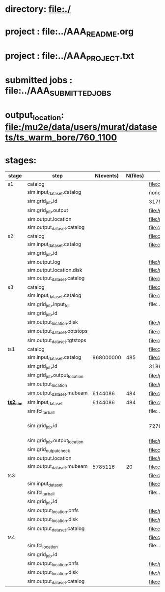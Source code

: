 # -*- mode:org -*-

* directory: file:./
* project        : file:../AAA_README.org
* project        : file:../AAA_PROJECT.txt
* submitted jobs : file:../AAA_SUBMITTED_JOBS
* output_location: file:/mu2e/data/users/murat/datasets/ts_warm_bore/760_1100
* stages:                           

|-----------+------------------------------+-----------+----------+--------------------------------------------------------------------------------------------------------------+-----------+------------------|
| stage     | step                         | N(events) | N(files) | org file                                                                                                     | status    |                  |
|-----------+------------------------------+-----------+----------+--------------------------------------------------------------------------------------------------------------+-----------+------------------|
| s1        | catalog                      |           |          | file:catalog/s1/ts_warm_bore.760_1100.s1.org                                                                 | COMPLETED |                  |
|           | sim.input_dataset.catalog    |           |          | none                                                                                                         |           |                  |
|           | sim.grid_job.id              |           |          | 31751309                                                                                                     | COMPLETED |                  |
|           | sim.grid_job.output          |           |          | file:/pnfs/mu2e/scratch/users/murat/workflow/ts_warm_bore.760_1100.gen_50_200000.s1_sim/outstage/31751309/00 | COMPLETED |                  |
|           | sim.output.location          |           |          | file:/mu2e/data/users/murat/datasets/ts_warm_bore/760_1100/s1                                                | COMPLETED |                  |
|           | sim.output_dataset.catalog   |           |          | file:catalog/s1/ts_warm_bore.760_1100.s1_mubeam.art.files                                                    | COMPLETED |                  |
|-----------+------------------------------+-----------+----------+--------------------------------------------------------------------------------------------------------------+-----------+------------------|
| s2        | catalog                      |           |          | file:catalog/s2/ts_warm_bore.760_1100.s2.org                                                                 |           |                  |
|           | sim.input_dataset.catalog    |           |          | file:catalog/s1/ts_warm_bore.760_1100.s1_mubeam.art.files                                                    |           |                  |
|           | sim.grid_job.id              |           |          |                                                                                                              |           |                  |
|           | sim.output.log               |           |          | file:/mu2e/data/users/murat/datasets/ts_warm_bore/760_1100/s2/log                                            |           |                  |
|           | sim.output.location.disk     |           |          | file:/mu2e/data/users/murat/datasets/ts_warm_bore/760_1100/s2                                                |           |                  |
|           | sim.output_dataset.catalog   |           |          | file:catalog/s2/ts_warm_bore.760_1100.s2_mubeam.art.files                                                    |           |                  |
|-----------+------------------------------+-----------+----------+--------------------------------------------------------------------------------------------------------------+-----------+------------------|
| s3        | catalog                      |           |          | file:catalog/s3/ts_warm_bore.760_1100.s3.org                                                                 |           |                  |
|           | sim.input_dataset.catalog    |           |          | file:catalog/s2/ts_warm_bore.760_1100.s2_mubeam.art.files                                                    |           |                  |
|           | sim.grid_job.input_fcl       |           |          | file:../tmp_fcl/ts_warm_bore.760_1100.s2_mubeam.s3_sim.fcl.tbz                                               |           |                  |
|           | sim.grid_job.id              |           |          |                                                                                                              |           |                  |
|           | sim.output_location.disk     |           |          | file:/mu2e/data/users/murat/datasets/ts_warm_bore/760_1100/s3                                                |           |                  |
|           | sim.output_dataset.ootstops  |           |          | file:catalog/s3/ts_warm_bore.760_1100.s3_ootstops.art.files                                                  |           |                  |
|           | sim.output_dataset.tgtstops  |           |          | file:catalog/s3/ts_warm_bore.760_1100.s3_tgtstops.art.files                                                  |           |                  |
|-----------+------------------------------+-----------+----------+--------------------------------------------------------------------------------------------------------------+-----------+------------------|
| ts1       | catalog                      |           |          | file:catalog/ts1/ts_warm_bore.760_1100.ts1.org                                                               | COMPLETED |                  |
|           | sim.input_dataset.catalog    | 968000000 |      485 | file:catalog/pbar/ts_warm_bore.760_1100.pbar_vd91.art.files                                                  | COMPLETED |                  |
|           | sim.grid_job.id              |           |          | 31861550                                                                                                     | COMPLETED |                  |
|           | sim.grid_job.output_location |           |          | file:/pnfs/mu2e/scratch/users/murat/workflow/ts_warm_bore.760_1100.pbar_vd91.ts1_sim/outstage/31861550/00    | COMPLETED |                  |
|           | sim.output_location          |           |          | file:/mu2e/data/users/murat/datasets/ts_warm_bore/760_1100/ts1                                               | COMPLETED |                  |
|           | sim.output_dataset.mubeam    |   6144086 |      484 | file:catalog/ts1/ts_warm_bore.760_1100.ts1_mubeam.art.files                                                  |           |                  |
|-----------+------------------------------+-----------+----------+--------------------------------------------------------------------------------------------------------------+-----------+------------------|
| *[[file:catalog/ts2/ts_warm_bore.760_1100.ts2.org][ts2_sim]]* | sim.input_dataset            |   6144086 |      484 | file:catalog/ts1/ts_warm_bore.760_1100.ts1_mubeam.art.files                                                  | COMPLETED |                  |
|           | sim.fcl_tarball              |           |          | file:../tmp_fcl/ts_warm_bore.760_1100.ts1_mubeam.ts2_sim.fcl.tbz                                             | COMPLETED |                  |
|           | sim.grid_job.id              |           |          | 7276036                                                                                                      | completed | [2020-05-01 Fri] |
|           | sim.grid_job.output_location |           |          | file:/pnfs/mu2e/scratch/users/murat/workflow/ts_warm_bore.760_1100.ts1_mubeam.ts2_sim/outstage/7276036/00    | completed |                  |
|           | sim.grid_output_check        |           |          | file:catalog/ts2/ts_warm_bore.760_1100.ts1_mubeam.ts2_sim.check_grid_output.log                              | completed |                  |
|           | sim.output.location          |           |          | file:/mu2e/data/users/murat/datasets/ts_warm_bore/760_1100/ts2                                               |           |                  |
|           | sim.output_dataset.mubeam    |   5785116 |       20 | file:catalog/ts2/ts_warm_bore.760_1100.ts2_mubeam.art.files                                                  |           |                  |
|-----------+------------------------------+-----------+----------+--------------------------------------------------------------------------------------------------------------+-----------+------------------|
| ts3       |                              |           |          | file:catalog/ts3/ts_warm_bore.760_1100.ts3.org                                                               |           |                  |
|           | sim.input_dataset            |           |          | file:catalog/ts2/ts_warm_bore.760_1100.ts2_mubeam.art.files                                                  |           |                  |
|           | sim.fcl_tarball              |           |          | file:../tmp_fcl/ts_warm_bore.760_1100.ts2_mubeam.ts3_sim.fcl.tbz                                             |           |                  |
|           | sim.grid_job.id              |           |          |                                                                                                              |           |                  |
|           | sim.output_location.pnfs     |           |          | file:/pnfs/mu2e/scratch/users/murat/workflow/ts_warm_bore.760_1100.ts2_mubeam.ts3_sim/outstage/7190748/00    |           |                  |
|           | sim.output_location.disk     |           |          | file:/mu2e/data/users/murat/datasets/ts_warm_bore/760_1100/ts3                                               |           |                  |
|           | sim.output_dataset.catalog   |           |          | file:catalog/ts3/ts_warm_bore.760_1100.ts3_mubeam.art.files                                                  |           |                  |
|-----------+------------------------------+-----------+----------+--------------------------------------------------------------------------------------------------------------+-----------+------------------|
| ts4       |                              |           |          | file:catalog/ts4/ts_warm_bore.760_1100.ts4.org                                                               |           |                  |
|           | sim.fcl_location             |           |          | file:../tmp_fcl/760_1100.ts3_mubeam.ts4_sim                                                                  |           |                  |
|           | sim.grid_job.id              |           |          |                                                                                                              |           |                  |
|           | sim.output_location.pnfs     |           |          | file:/pnfs/mu2e/scratch/users/murat/workflow/ts_warm_bore.760_1100.ts3_mubeam.ts4_sim/outstage               |           |                  |
|           | sim.output_location.disk     |           |          | file:/mu2e/data/users/murat/datasets/ts_warm_bore/760_1100/ts4                                               |           |                  |
|           | sim.output_dataset.catalog   |           |          | file:catalog/ts3/ts_warm_bore.760_1100.ts4_mubeam.art.files                                                  |           |                  |
|-----------+------------------------------+-----------+----------+--------------------------------------------------------------------------------------------------------------+-----------+------------------|
